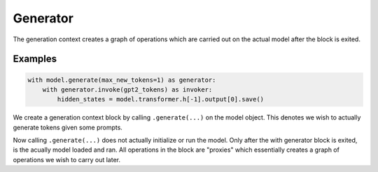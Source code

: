 Generator
=========

The generation context creates a graph of operations which are carried out on the actual model after the block is exited. 

.. py:function:: nnsight.model.AbstractModel.generate(*args, **kwargs) -> Generator

    Returns a :py:class:`nnsight.contexts.Generator` context for a model.

    :param kwargs: Keyword arguments are passed downstream to `AutoModelForCausalLM.generate(...) <https://huggingface.co/docs/transformers/main/en/main_classes/text_generation#transformers.GenerationMixin.generate>`_. See linked docs for reference.


.. py:class:: nnsight.contexts.Generator(model: AbstractModel, *args, blocking: bool = True, server: bool = False, **kwargs) -> None

    The Generator class orchestrates model generation, either locally or on a server, 
    and facilitates user interventions during the generation process.

    :param model: The model object this generator is for.
    :type model: AbstractModel
    :param args: Arguments for calling the model.
    :param blocking: Whether to block and wait for responses when using device_map='server'.
    :type blocking: bool
    :param server: Whether to run generation on a server.
    :type server: bool
    :param kwargs: Keyword arguments for calling the model.

    .. py:function:: __enter__() -> Generator

        Prepares the generator for a model generation session.

    .. py:function:: __exit__(exc_type, exc_val, exc_tb) -> None

        Cleans up after a model generation session, running the model either locally or on a server.

    .. py:function:: run_local()

        Runs the model locally and stores the output.

    .. py:function:: run_server()

        Prepares and sends a request to a server to run the model.

    .. py:function:: blocking_request(request: pydantics.RequestModel)

        Sends a blocking request to a server to run the model, waiting for a response.

    .. py:function:: non_blocking_request(request: pydantics.RequestModel)

        Sends a non-blocking request to a server to run the model.

    .. py:function:: invoke(input, *args, **kwargs) -> Invoker
        :noindex:

        Creates and returns an Invoker object for a model generation invocation.


Examples
--------

.. code-block:: python

    with model.generate(max_new_tokens=1) as generator:
        with generator.invoke(gpt2_tokens) as invoker:
            hidden_states = model.transformer.h[-1].output[0].save()

We create a generation context block by calling ``.generate(...)`` on the model object. This denotes we wish to actually generate tokens given some prompts.

Now calling ``.generate(...)`` does not actually initialize or run the model. Only after the with generator block is exited, is the acually model loaded and ran. All operations in the block are "proxies" which essentially creates a graph of operations we wish to carry out later.


